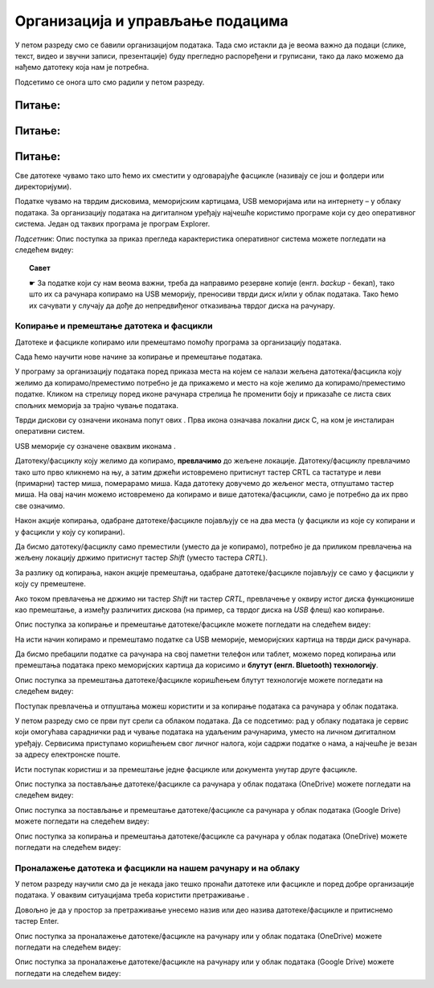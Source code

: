 Организација и управљање подацима
========================================

.. infonote::
 
 На овом часу ћемо говорити о:
    •	 чувању, организовању и проналажењу  података локално и у облаку;
    •	 копирању/преносу докумената са екстерних уређаја и меморија.


У петом разреду смо се бавили организацијом података. Тада смо истакли да је веома важно да подаци (слике, текст, видео и звучни записи, презентације) буду прегледно распоређени и груписани, тако да лако можемо да нађемо датотеку која нам је потребна.

Подсетимо се онога што смо радили у петом разреду.

Питање:
~~~~~~~

.. fillintheblank:: L62P1

    Како се назива место на коме групишемо и чувамо сличне датотеке, захваљујући коме су нам подаци уредно разврстани. Одговор унеси малим словима, ћириличким писмом.

    Одговор: |blank|

    - :фасцикла|фолдер|директоријум|folder|Folder|Fascikla|Direktorijum|Директоријум|Фолдер|Фасцикла: Тачно
      :x: Одговор није тачан.


Питање:
~~~~~~~

.. mchoice:: L62P2
    :answer_a: име
    :feedback_a: Нетачно    
    :answer_b: екстензију
    :feedback_b: Тачно    
    :answer_c: датотеку
    :feedback_c: Нетачно
    :answer_d: фасциклу
    :feedback_d: Нетачно
    :correct: b

    На дигиталном уређају имаш сачувану датотеку MojaSkola.txt. Шта представља .txt? Означи тачан одоговор.

Питање:
~~~~~~~

.. mchoice:: L62P3
    :answer_a: да
    :feedback_a:  Нетачно   
    :answer_b: не
    :feedback_b: Тачно    
    :correct: b

    На дигиталном уређају имаш сачувану датотеку MojaSkola.jpg. MojaSkola представља име, а .jpg представља екстензију. Да ли ова екстензија указује на то да се ради о звучној датотеци? Означи тачан одоговор.


Све датотеке чувамо тако што ћемо их сместити у одговарајуће фасцикле (називају се још и фолдери или директоријуми).

Податке чувамо на тврдим дисковима, меморијским картицама, USB меморијама или на интернету – у облаку података. 
За организацију података на дигиталном уређају најчешће користимо програме који су део оперативног система. Један од таквих програма је програм Explorer.

.. image:: ../../_images/L61S9.PNG
    :width: 700px
    :align: center

*Подсетник*: Опис поступка за приказ прегледа карактеристика оперативног система можете погледати на следећем видеу:

.. ytpopup:: wuJ0vXyhERo
    :width: 735
    :height: 415
    :align: center

.. topic:: Савет

    ☛ За податке који су нам веома важни, треба да направимо резервне копије (енгл. *backup* - бекап), тако што их са рачунара копирамо на USB меморију, преносиви тврди диск и/или у облак података. Тако ћемо их сачувати у случају да дође до непредвиђеног отказивања тврдог диска на рачунару.

Копирање и премештање датотека и фасцикли 
-----------------------------------------

Датотеке и фасцикле копирамо или премештамо помоћу програма за организацију података. 

Сада ћемо научити нове начине за копирање и премештање података. 


.. |strelica| image:: ../../_images/L61S6.PNG
               :width: 30px


.. |strelica1| image:: ../../_images/L61S7.PNG
               :width: 150px


.. |uredjaji| image:: ../../_images/L61S5.PNG
               :width: 150px


.. |uredjaji1| image:: ../../_images/L61S8.PNG
               :width: 200px

У програму за организацију података поред приказа места на којем се налази жељена датотека/фасцикла коју желимо да копирамо/преместимо потребно је да прикажемо и место на које желимо да копирамо/преместимо податке. 
Кликом на стрелицу |strelica| поред иконе рачунара |strelica1| стрелица ће променити боју и приказаће се листа свих спољних меморија за трајно чување података. 

Тврди дискови су означени иконама попут ових |uredjaji|. Прва икона означава локални диск C, на ком је инсталиран оперативни систем. 

USB меморије су означене оваквим иконама |uredjaji1|.

Датотеку/фасциклу коју желимо да копирамо, **превлачимо** до жељене локације. Датотеку/фасциклу превлачимо тако што прво кликнемо на њу, а затим држећи истовремено притиснут тастер CRTL са тастатуре и леви (примарни) тастер миша, померарамо миша. Када датотеку довучемо до жељеног места, отпуштамо тастер миша. На овај начин можемо истовремено да копирамо и више датотека/фасцикли, само је потребно да их прво све означимо.
  
.. image:: ../../_images/L61S10.PNG
    :width: 700px
    :align: center

Након акције копирања, одабране датотеке/фасцикле појављују се на два места (у фасцикли из које су копирани и у фасцикли у коју су копирани). 

Да бисмо датотеку/фасциклу само преместили (уместо да је копирамо), потребно је да приликом превлачења на жељену локацију држимо притиснут тастер *Shift* (уместо тастера *CRTL*).

.. image:: ../../_images/L61S11.PNG
    :width: 700px
    :align: center

За разлику од копирања, након акције премештања, одабране датотеке/фасцикле појављују се само у фасцикли у коју су премештене.

Ако током превлачења не држимо ни тастер *Shift* ни тастер *CRTL*, превлачење у оквиру истог диска функционише као премештање, а између различитих дискова (на пример, са тврдог диска на *USB* флеш) као копирање.

Опис поступка за копирање и премештање датотеке/фасцикле можете погледати на следећем видеу:

.. ytpopup:: aouddui7i84
    :width: 735
    :height: 415
    :align: center

На исти начин копирамо и премештамо податке са USB меморије, меморијских картица на тврди диск рачунара. 

Да бисмо пребацили податке са рачунара на свој паметни телефон или таблет, можемо поред копирања или премештања података преко меморијских картица да корисимо и **блутут (енгл. Bluetooth) технологију**.

Опис поступка за премештања датотеке/фасцикле коришћењем блутут технологије можете погледати на следећем видеу:

.. ytpopup:: iyVeFw-1Y3c
    :width: 735
    :height: 415
    :align: center

Поступак превлачења и отпуштања можеш користити и за копирање података са рачунара у облак података.

У петом разреду смо се први пут срели са облаком података. 
Да се подсетимо: рад у облаку података је сервис који омогућава сараднички рад и чување података на удаљеним рачунарима, уместо на личном дигиталном уређају. 
Сервисима приступамо коришћењем свог личног налога, који садржи податке о нама, а најчешће је везан за адресу електронске поште.

Исти поступак користиш и за премештање једне фасцикле или документа унутар друге фасцикле.

Опис поступка за постављање датотеке/фасцикле са рачунара у облак података (ОneDrive) можете погледати на следећем видеу:

.. ytpopup:: -4em81Nbank
    :width: 735
    :height: 415
    :align: center

Опис поступка за постављање и премештање датотеке/фасцикле са рачунара у облак података (Google Drive) можете погледати на следећем видеу:

.. ytpopup:: NNmZMtvCaUU
    :width: 735
    :height: 415
    :align: center

Опис поступка за копирања и премештања датотеке/фасцикле са рачунара у облак података (ОneDrive) можете погледати на следећем видеу:

.. ytpopup:: oF59pvZi4x8
    :width: 735
    :height: 415
    :align: center

Проналажење датотека и фасцикли на нашем рачунару и на облаку
-------------------------------------------------------------

.. |pretraga| image:: ../../_images/L61S12.PNG
               :width: 200px

У петом разреду научили смо да је некада јако тешко пронаћи датотеке или фасцикле и поред добре организације података. У оваквим ситуацијама треба користити претраживање |pretraga|. 

Довољно је да у простор за претраживање унесемо назив или део назива датотеке/фасцикле и притиснемо тастер Enter.


.. image:: ../../_images/L61S_13.PNG
    :width: 700px
    :align: center


Опис поступка за проналажење датотеке/фасцикле на рачунару или у облак података (ОneDrive) можете погледати на следећем видеу:

.. ytpopup:: RPNALFFDn0s
    :width: 735
    :height: 415
    :align: center

Опис поступка за проналажење датотеке/фасцикле на рачунару или у облак података (Google Drive) можете погледати на следећем видеу:

.. ytpopup:: 8G7pPlwvX5Q
    :width: 735
    :height: 415
    :align: center

.. infonote::

 **Шта смо научили?**
    •	подаци треба да буду организовани да бисмо их лакше проналазили и користили;
    •	за организацију података на дигиталном уређају најчешће користимо програме који су део оперативног система;
    •	податке чувамо на тврдим дисковима, меморијским картицама, USB меморијама или на интернету – у облаку података;
    •	превлачење и отпуштање је поступак који можемо да користимо за копирање или премештање података. То може да буде копирање или премештање у оквиру истог диска, са диска на спољну меморију или у облак података, а може и из облака или спољне меморије на диск.
